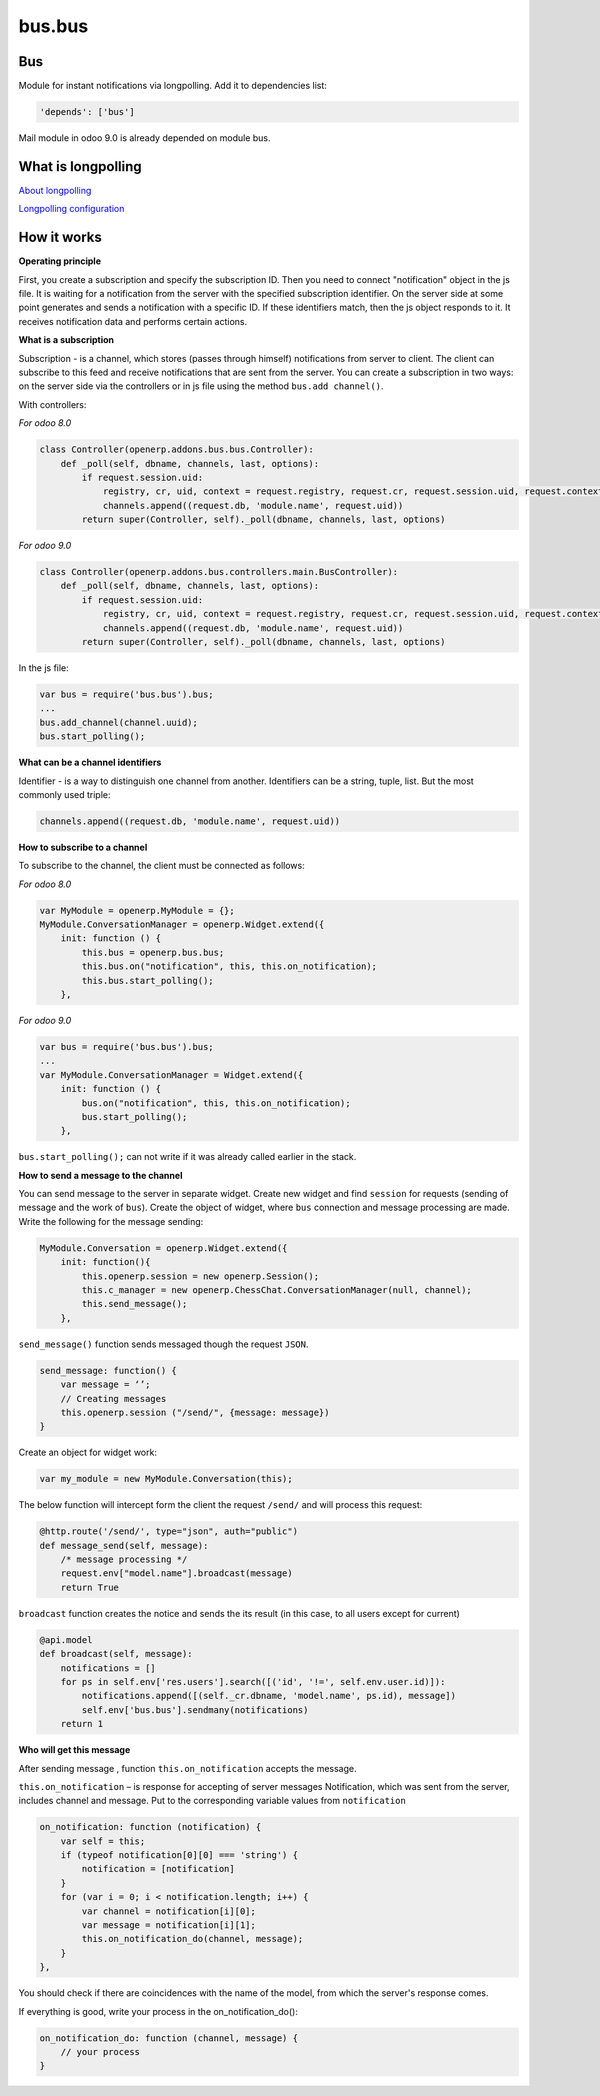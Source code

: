 =======
bus.bus
=======

Bus
===

Module for instant notifications via longpolling. Add it to dependencies list:

.. code-block:: shell

    'depends': ['bus']

Mail module in odoo 9.0 is already depended on module bus.

What is longpolling
===================

`About longpolling <https://odoo-development.readthedocs.io/en/latest/admin/about_longpolling.html>`_

`Longpolling configuration <https://odoo-development.readthedocs.io/en/latest/admin/longpolling.html>`_

How it works
============

**Operating principle**

First, you create a subscription and specify the subscription ID. Then you need to connect "notification" object in the js file. It is waiting for a notification from the server with the specified subscription identifier. On the server side at some point generates and sends a notification with a specific ID. If these identifiers match, then the js object responds to it. It receives notification data and performs certain actions.

**What is a subscription**

Subscription - is a channel, which stores (passes through himself) notifications from server to client. The client can subscribe to this feed and receive notifications that are sent from the server. You can create a subscription in two ways: on the server side via the controllers or in js file using the method ``bus.add channel()``.


With controllers:

*For odoo 8.0*

.. code-block:: py

    class Controller(openerp.addons.bus.bus.Controller):
        def _poll(self, dbname, channels, last, options):
            if request.session.uid:
                registry, cr, uid, context = request.registry, request.cr, request.session.uid, request.context
                channels.append((request.db, 'module.name', request.uid))
            return super(Controller, self)._poll(dbname, channels, last, options)


*For odoo 9.0*

.. code-block:: py

    class Controller(openerp.addons.bus.controllers.main.BusController):
        def _poll(self, dbname, channels, last, options):
            if request.session.uid:
                registry, cr, uid, context = request.registry, request.cr, request.session.uid, request.context
                channels.append((request.db, 'module.name', request.uid))
            return super(Controller, self)._poll(dbname, channels, last, options)

In the js file:

.. code-block:: js

    var bus = require('bus.bus').bus;
    ...
    bus.add_channel(channel.uuid);
    bus.start_polling();

**What can be a channel identifiers**

Identifier - is a way to distinguish one channel from another. Identifiers can be a string, tuple, list. But the most commonly used triple:

.. code-block:: py

    channels.append((request.db, 'module.name', request.uid))

**How to subscribe to a channel**

To subscribe to the channel, the client must be connected as follows:

*For odoo 8.0*

.. code-block:: js

    var MyModule = openerp.MyModule = {};
    MyModule.ConversationManager = openerp.Widget.extend({
        init: function () {
            this.bus = openerp.bus.bus;
            this.bus.on("notification", this, this.on_notification);
            this.bus.start_polling();
        },

*For odoo 9.0*

.. code-block:: js

    var bus = require('bus.bus').bus;
    ...
    var MyModule.ConversationManager = Widget.extend({
        init: function () {
            bus.on("notification", this, this.on_notification);
            bus.start_polling();
        },

``bus.start_polling();`` can not write if it was already called earlier in the stack.

**How to send a message to the channel**

You can send message to the server in separate widget.
Create new widget and find ``session`` for requests (sending of message and the work of ``bus``). Create the object of widget, where ``bus`` connection and message processing are made.
Write the following for the message sending:

.. code-block:: js

    MyModule.Conversation = openerp.Widget.extend({
        init: function(){
            this.openerp.session = new openerp.Session();
            this.c_manager = new openerp.ChessChat.ConversationManager(null, channel);
            this.send_message();
        },

``send_message()`` function sends messaged though the request ``JSON``.

.. code-block:: js

    send_message: function() {
        var message = ‘’;
        // Creating messages
        this.openerp.session ("/send/", {message: message})
    }

Create an object for widget work:

.. code-block:: js

    var my_module = new MyModule.Conversation(this);

The below function will intercept form the client the request ``/send/`` and will process this request:

.. code-block:: py

    @http.route('/send/', type="json", auth="public")
    def message_send(self, message):
        /* message processing */
        request.env["model.name"].broadcast(message)
        return True

``broadcast`` function creates the notice and sends the its result (in this case, to all users except for current)

.. code-block:: py

    @api.model
    def broadcast(self, message):
        notifications = []
        for ps in self.env['res.users'].search([('id', '!=', self.env.user.id)]):
            notifications.append([(self._cr.dbname, 'model.name', ps.id), message])
            self.env['bus.bus'].sendmany(notifications)
        return 1

**Who will get this message**

After sending message , function ``this.on_notification`` accepts the message.

``this.on_notification`` – is response for accepting of server messages
Notification, which was sent from the server, includes channel and message.
Put to the corresponding variable values from ``notification``

.. code-block:: js

    on_notification: function (notification) {
        var self = this;
        if (typeof notification[0][0] === 'string') {
            notification = [notification]
        }
        for (var i = 0; i < notification.length; i++) {
            var channel = notification[i][0];
            var message = notification[i][1];
            this.on_notification_do(channel, message);
        }
    },

You should check if there are coincidences with the name of the model, from which the server's response comes.

If everything is good, write your process in the on_notification_do():

.. code-block:: js

    on_notification_do: function (channel, message) {
        // your process
    }
